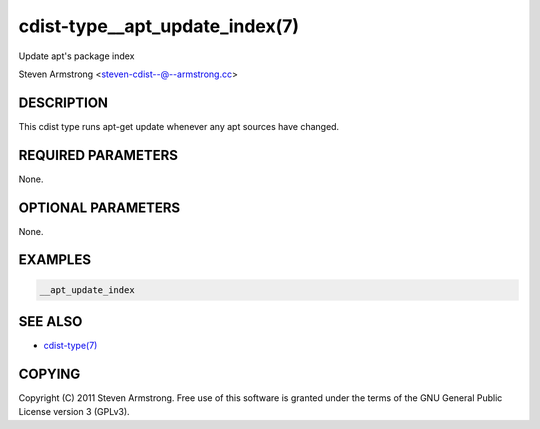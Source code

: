 cdist-type__apt_update_index(7)
===============================
Update apt's package index

Steven Armstrong <steven-cdist--@--armstrong.cc>


DESCRIPTION
-----------
This cdist type runs apt-get update whenever any apt sources have changed.


REQUIRED PARAMETERS
-------------------
None.

OPTIONAL PARAMETERS
-------------------
None.


EXAMPLES
--------

.. code-block:: sh

    __apt_update_index


SEE ALSO
--------
- `cdist-type(7) <cdist-type.html>`_


COPYING
-------
Copyright \(C) 2011 Steven Armstrong. Free use of this software is
granted under the terms of the GNU General Public License version 3 (GPLv3).
